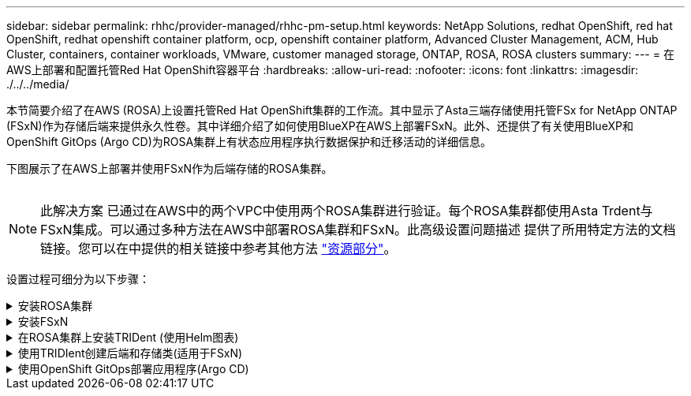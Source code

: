 ---
sidebar: sidebar 
permalink: rhhc/provider-managed/rhhc-pm-setup.html 
keywords: NetApp Solutions, redhat OpenShift, red hat OpenShift, redhat openshift container platform, ocp, openshift container platform, Advanced Cluster Management, ACM, Hub Cluster, containers, container workloads, VMware, customer managed storage, ONTAP, ROSA, ROSA clusters 
summary:  
---
= 在AWS上部署和配置托管Red Hat OpenShift容器平台
:hardbreaks:
:allow-uri-read: 
:nofooter: 
:icons: font
:linkattrs: 
:imagesdir: ./../../media/


[role="lead"]
本节简要介绍了在AWS (ROSA)上设置托管Red Hat OpenShift集群的工作流。其中显示了Asta三端存储使用托管FSx for NetApp ONTAP (FSxN)作为存储后端来提供永久性卷。其中详细介绍了如何使用BlueXP在AWS上部署FSxN。此外、还提供了有关使用BlueXP和OpenShift GitOps (Argo CD)为ROSA集群上有状态应用程序执行数据保护和迁移活动的详细信息。

下图展示了在AWS上部署并使用FSxN作为后端存储的ROSA集群。

image:rhhc-rosa-with-fsxn.png[""]


NOTE: 此解决方案 已通过在AWS中的两个VPC中使用两个ROSA集群进行验证。每个ROSA集群都使用Asta Trdent与FSxN集成。可以通过多种方法在AWS中部署ROSA集群和FSxN。此高级设置问题描述 提供了所用特定方法的文档链接。您可以在中提供的相关链接中参考其他方法 link:../rhhc-resources.html["资源部分"]。

设置过程可细分为以下步骤：

.安装ROSA集群
[%collapsible]
====
* 创建两个VPC并在VPC之间设置VPC对等连接。
* 请参见 link:https://docs.openshift.com/rosa/welcome/index.html["此处"] 有关安装ROSA集群的说明。


====
.安装FSxN
[%collapsible]
====
* 从BlueXP在vPC上安装FSxN。请参见 link:https://docs.netapp.com/us-en/cloud-manager-setup-admin/index.html["此处"] 以便创建BlueXP帐户并开始使用。请参见 link:https://docs.netapp.com/us-en/cloud-manager-fsx-ontap/index.html["此处"] 用于安装FSxN。请参见 link:https://docs.netapp.com/us-en/cloud-manager-setup-admin/index.html["此处"] 用于在AWS中创建连接器以管理FSxN。
* 使用AWS部署FSxN。请参见 link:https://docs.aws.amazon.com/fsx/latest/ONTAPGuide/getting-started-step1.html["此处"] 适用于使用AWS控制台进行部署。


====
.在ROSA集群上安装TRIDent (使用Helm图表)
[%collapsible]
====
* 使用Helm图表在ROSA集群上安装三端存储。Helm图表的URL： https://netapp.github.io/trident-helm-chart[]


.将FSxN与适用于ROSA集群的Asta Trident集成
video::621ae20d-7567-4bbf-809d-b01200fa7a68[panopto]

NOTE: 当所有受管集群使用ApplicationSet注册到ArgoCD时、可以使用OpenShift GitOps将Asta Trident CSI部署到这些集群。

image:rhhc-trident-helm.png[""]

====
.使用TRIDIent创建后端和存储类(适用于FSxN)
[%collapsible]
====
* 请参见 link:https://docs.netapp.com/us-en/trident/trident-get-started/kubernetes-postdeployment.html["此处"] 有关创建后端和存储类的详细信息、请参见。
* 从OpenShift控制台使用默认的三端CSI为FsxN创建存储类。请参见以下屏幕截图：


image:rhhc-default-storage-class.png[""]

====
.使用OpenShift GitOps部署应用程序(Argo CD)
[%collapsible]
====
* 在集群上安装OpenShift GitOps Operator。请参阅说明 link:https://docs.openshift.com/container-platform/4.10/cicd/gitops/installing-openshift-gitops.html["此处"]。
* 为集群设置新的Argo CD实例。请参阅说明 link:https://docs.openshift.com/container-platform/4.10/cicd/gitops/setting-up-argocd-instance.html["此处"]。


打开Argo CD的控制台并部署应用程序。例如、您可以使用带有Helm Chart的Argo CD部署Jenkins应用程序。创建应用程序时、系统会提供以下详细信息：Project：default cluster： https://kubernetes.default.svc[]命名空间：Jenkins Helm图表的URL： https://charts.bitnami.com/bitnami[]

Helm参数：globL.storageClass：fsxn-nas

====